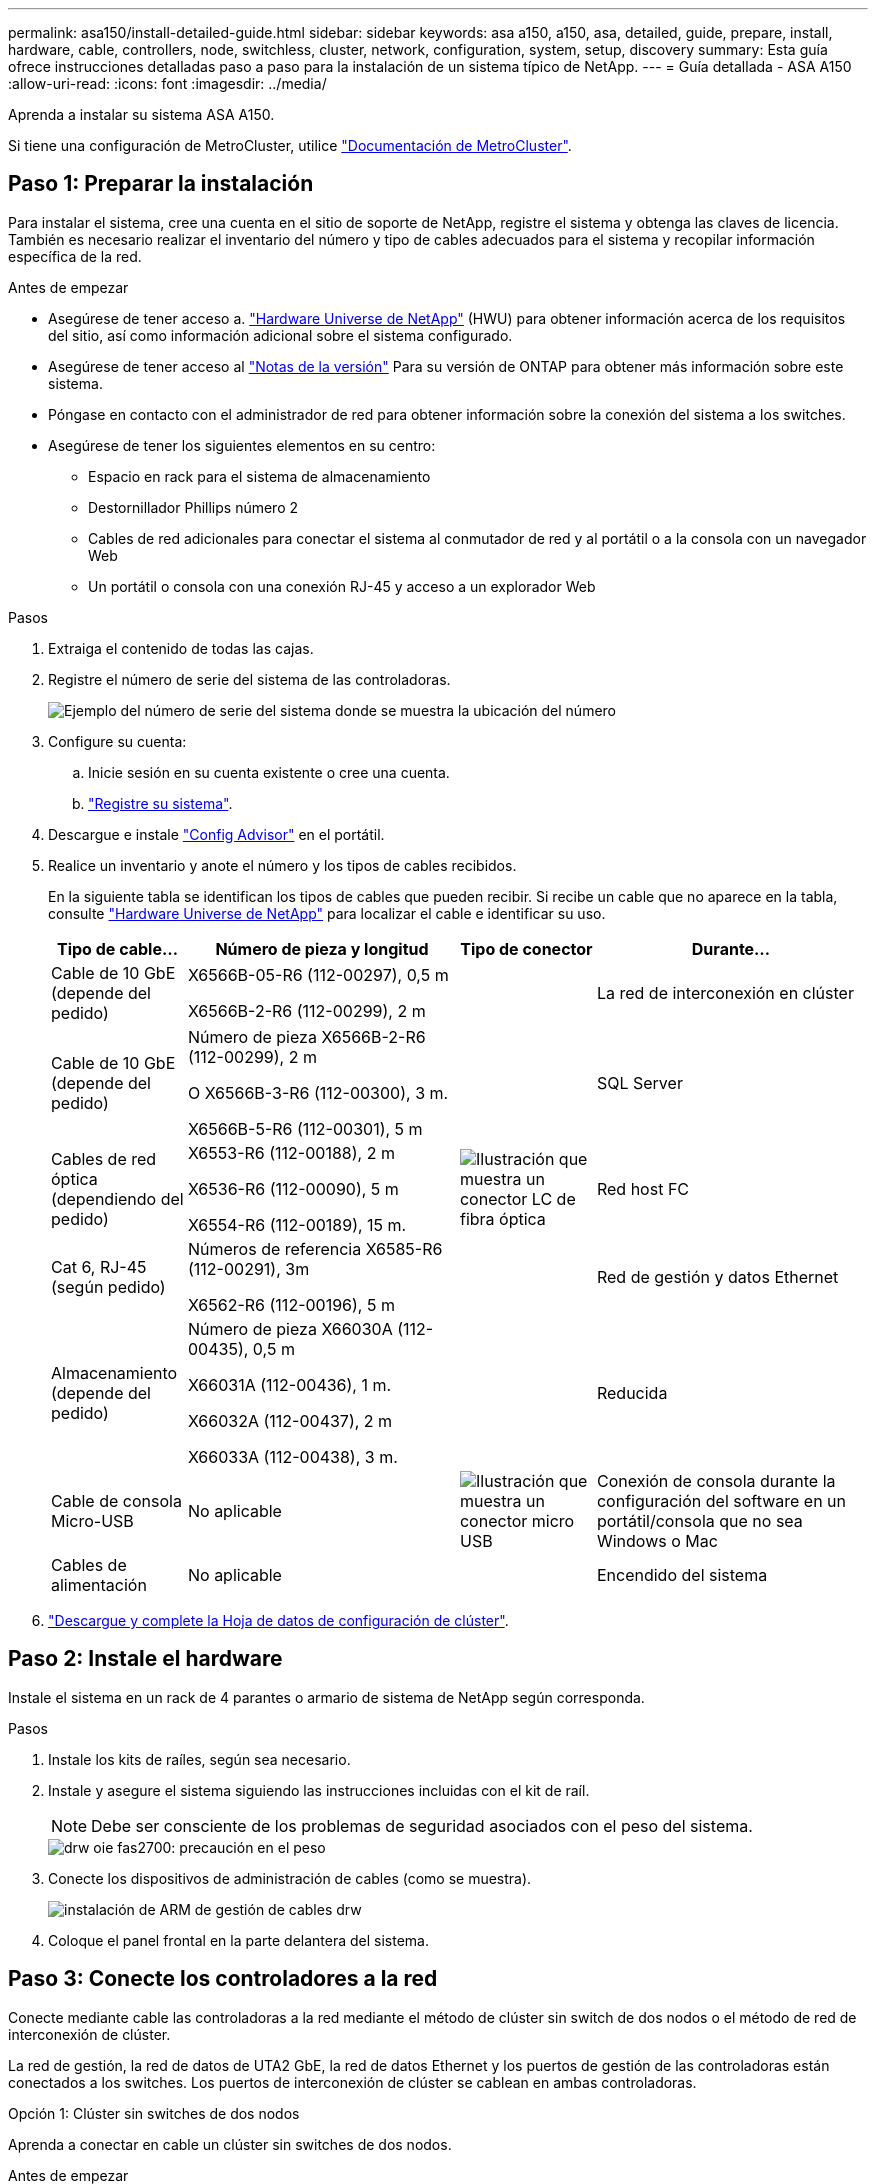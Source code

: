 ---
permalink: asa150/install-detailed-guide.html 
sidebar: sidebar 
keywords: asa a150, a150, asa, detailed, guide, prepare, install, hardware, cable, controllers, node, switchless, cluster, network, configuration, system, setup, discovery 
summary: Esta guía ofrece instrucciones detalladas paso a paso para la instalación de un sistema típico de NetApp. 
---
= Guía detallada - ASA A150
:allow-uri-read: 
:icons: font
:imagesdir: ../media/


[role="lead"]
Aprenda a instalar su sistema ASA A150.

Si tiene una configuración de MetroCluster, utilice https://docs.netapp.com/us-en/ontap-metrocluster/index.html["Documentación de MetroCluster"^].



== Paso 1: Preparar la instalación

Para instalar el sistema, cree una cuenta en el sitio de soporte de NetApp, registre el sistema y obtenga las claves de licencia. También es necesario realizar el inventario del número y tipo de cables adecuados para el sistema y recopilar información específica de la red.

.Antes de empezar
* Asegúrese de tener acceso a. link:https://hwu.netapp.com["Hardware Universe de NetApp"^] (HWU) para obtener información acerca de los requisitos del sitio, así como información adicional sobre el sistema configurado.
* Asegúrese de tener acceso al link:http://mysupport.netapp.com/documentation/productlibrary/index.html?productID=62286["Notas de la versión"^] Para su versión de ONTAP para obtener más información sobre este sistema.
* Póngase en contacto con el administrador de red para obtener información sobre la conexión del sistema a los switches.
* Asegúrese de tener los siguientes elementos en su centro:
+
** Espacio en rack para el sistema de almacenamiento
** Destornillador Phillips número 2
** Cables de red adicionales para conectar el sistema al conmutador de red y al portátil o a la consola con un navegador Web
** Un portátil o consola con una conexión RJ-45 y acceso a un explorador Web




.Pasos
. Extraiga el contenido de todas las cajas.
. Registre el número de serie del sistema de las controladoras.
+
image::../media/drw_ssn_label.png[Ejemplo del número de serie del sistema donde se muestra la ubicación del número]

. Configure su cuenta:
+
.. Inicie sesión en su cuenta existente o cree una cuenta.
.. https://mysupport.netapp.com/eservice/registerSNoAction.do?moduleName=RegisterMyProduct["Registre su sistema"].


. Descargue e instale https://mysupport.netapp.com/site/tools/tool-eula/activeiq-configadvisor["Config Advisor"] en el portátil.
. Realice un inventario y anote el número y los tipos de cables recibidos.
+
En la siguiente tabla se identifican los tipos de cables que pueden recibir. Si recibe un cable que no aparece en la tabla, consulte https://hwu.netapp.com["Hardware Universe de NetApp"] para localizar el cable e identificar su uso.

+
[cols="1,2,1,2"]
|===
| Tipo de cable... | Número de pieza y longitud | Tipo de conector | Durante... 


 a| 
Cable de 10 GbE (depende del pedido)
 a| 
X6566B-05-R6 (112-00297), 0,5 m

X6566B-2-R6 (112-00299), 2 m
 a| 
image:../media/oie_cable_sfp_gbe_copper.png[""]
 a| 
La red de interconexión en clúster



 a| 
Cable de 10 GbE (depende del pedido)
 a| 
Número de pieza X6566B-2-R6 (112-00299), 2 m

O X6566B-3-R6 (112-00300), 3 m.

X6566B-5-R6 (112-00301), 5 m
 a| 
image:../media/oie_cable_sfp_gbe_copper.png[""]
 a| 
SQL Server



 a| 
Cables de red óptica (dependiendo del pedido)
 a| 
X6553-R6 (112-00188), 2 m

X6536-R6 (112-00090), 5 m

X6554-R6 (112-00189), 15 m.
 a| 
image:../media/oie_cable_fiber_lc_connector.png["Ilustración que muestra un conector LC de fibra óptica"]
 a| 
Red host FC



 a| 
Cat 6, RJ-45 (según pedido)
 a| 
Números de referencia X6585-R6 (112-00291), 3m

X6562-R6 (112-00196), 5 m
 a| 
image:../media/oie_cable_rj45.png[""]
 a| 
Red de gestión y datos Ethernet



 a| 
Almacenamiento (depende del pedido)
 a| 
Número de pieza X66030A (112-00435), 0,5 m

X66031A (112-00436), 1 m.

X66032A (112-00437), 2 m

X66033A (112-00438), 3 m.
 a| 
image:../media/oie_cable_mini_sas_hd_to_mini_sas_hd.png[""]
 a| 
Reducida



 a| 
Cable de consola Micro-USB
 a| 
No aplicable
 a| 
image:../media/oie_cable_micro_usb.png["Ilustración que muestra un conector micro USB"]
 a| 
Conexión de consola durante la configuración del software en un portátil/consola que no sea Windows o Mac



 a| 
Cables de alimentación
 a| 
No aplicable
 a| 
image:../media/oie_cable_power.png[""]
 a| 
Encendido del sistema

|===
. https://library.netapp.com/ecm/ecm_download_file/ECMLP2839002["Descargue y complete la Hoja de datos de configuración de clúster"].




== Paso 2: Instale el hardware

Instale el sistema en un rack de 4 parantes o armario de sistema de NetApp según corresponda.

.Pasos
. Instale los kits de raíles, según sea necesario.
. Instale y asegure el sistema siguiendo las instrucciones incluidas con el kit de raíl.
+

NOTE: Debe ser consciente de los problemas de seguridad asociados con el peso del sistema.

+
image::../media/drw_oie_fas2700_weight_caution.png[drw oie fas2700: precaución en el peso]

. Conecte los dispositivos de administración de cables (como se muestra).
+
image::../media/drw_cable_management_arm_install.png[instalación de ARM de gestión de cables drw]

. Coloque el panel frontal en la parte delantera del sistema.




== Paso 3: Conecte los controladores a la red

Conecte mediante cable las controladoras a la red mediante el método de clúster sin switch de dos nodos o el método de red de interconexión de clúster.

La red de gestión, la red de datos de UTA2 GbE, la red de datos Ethernet y los puertos de gestión de las controladoras están conectados a los switches. Los puertos de interconexión de clúster se cablean en ambas controladoras.

[role="tabbed-block"]
====
.Opción 1: Clúster sin switches de dos nodos
--
Aprenda a conectar en cable un clúster sin switches de dos nodos.

.Antes de empezar
Asegúrese de comprobar que la flecha de la ilustración tenga la orientación correcta de la lengüeta de extracción del conector del cable.

image::../media/oie_cable_pull_tab_down.png[lengüeta del cable de la oie hacia abajo]


NOTE: Al insertar el conector, debería sentir que hace clic en su lugar; si no cree que hace clic, quítelo, gírelo y vuelva a intentarlo.

.Acerca de esta tarea
Es posible usar los puertos de red de datos de UTA2 GbE o los puertos de red de datos ethernet para conectar las controladoras a la red host. Consulte las siguientes ilustraciones de cableado cuando realice el cableado entre las controladoras y los switches.

Configuraciones de redes de datos de UTA2 GbE::
+
--
image::../media/drw_2700_tnsc_unified_network_cabling_animated_gif.png[gif animados del cableado de red unificado drw 2700 tnsc]

--
Configuraciones de red Ethernet::
+
--
image::../media/drw_2700_tnsc_ethernet_network_cabling_animated_gif.png[gif animados de cableado de red ethernet drw 2700 tnsc]

--


Realice los siguientes pasos en cada módulo del controlador.

.Pasos
. Conecte los puertos de interconexión de clúster e0a a e0a y e0b a e0b con el cable de interconexión del clúster. +image:../media/drw_c190_u_tnsc_clust_cbling.png[""]
. Debe realizar una de las siguientes acciones:
+
Configuraciones de redes de datos de UTA2 GbE:: Use uno de los siguientes tipos de cables para cablear los puertos de datos UTA2 a la red de host.
+
--
** Para un host FC, utilice 0C y 0d * o* 0E y 0f.
** Para un sistema 10GbE, utilice e0c y e0d *o* e0e y e0f.
+
image:../media/drw_c190_u_fc_10gbe_cbling.png["Ilustración que muestra las conexiones de puerto de datos como se describe en el texto adyacente"]

+
Puede conectar un par de puertos como CNA y un par de puertos como FC, o puede conectar ambas parejas de puertos como CNA o ambas parejas de puertos como FC.



--
Configuraciones de red Ethernet:: Utilice el cable Cat 6 RJ45 para conectar los puertos e0c a e0f a la red host. en la siguiente ilustración.
+
--
image:../media/drw_c190_e_rj45_cbling.png[""]

--


. Conecte los puertos e0M a los switches de red de gestión mediante los cables RJ45.
+
image:../media/drw_c190_u_mgmt_cbling.png[""]




IMPORTANT: NO enchufe los cables de alimentación en este momento.

--
.Opción 2: Clúster de switches
--
Aprenda a conectar mediante cable un clúster con switches.

.Antes de empezar
Asegúrese de comprobar que la flecha de la ilustración tenga la orientación correcta de la lengüeta de extracción del conector del cable.

image::../media/oie_cable_pull_tab_down.png[lengüeta del cable de la oie hacia abajo]


NOTE: Al insertar el conector, debería sentir que hace clic en su lugar; si no cree que hace clic, quítelo, gírelo y vuelva a intentarlo.

.Acerca de esta tarea
Es posible usar los puertos de red de datos de UTA2 GbE o los puertos de red de datos ethernet para conectar las controladoras a la red host. Consulte las siguientes ilustraciones de cableado cuando realice el cableado entre las controladoras y los switches.

Cableado de red unificado::
+
--
image::../media/drw_2700_switched_unified_network_cabling_animated_gif.png[gif animados de cableado de red unificada conmutada drw 2700]

--
Cableado de red Ethernet::
+
--
image::../media/drw_2700_switched_ethernet_network_cabling_animated_gif.png[gif animados de cableado de red ethernet conmutado drw 2700]

--


Realice los siguientes pasos en cada módulo del controlador.

.Pasos
. Para cada módulo de controladora, conecte los cables e0a y e0b a los switches de interconexión de clúster con el cable de interconexión de clúster.
+
image:../media/drw_c190_u_switched_clust_cbling.png[""]

. Debe realizar una de las siguientes acciones:
+
Configuraciones de redes de datos de UTA2 GbE:: Use uno de los siguientes tipos de cables para cablear los puertos de datos UTA2 a la red de host.
+
--
** Para un host FC, utilice 0C y 0d **o** 0E y 0f.
** Para un sistema 10GbE, utilice e0c y e0d **o** e0e y e0f.
+
image:../media/drw_c190_u_fc_10gbe_cbling.png["Ilustración que muestra las conexiones de puerto de datos como se describe en el texto adyacente"]

+
Puede conectar un par de puertos como CNA y un par de puertos como FC, o puede conectar ambas parejas de puertos como CNA o ambas parejas de puertos como FC.



--
Configuraciones de red Ethernet:: Utilice el cable Cat 6 RJ45 para conectar los puertos e0c a e0f a la red host.
+
--
image:../media/drw_c190_e_rj45_cbling.png[""]

--


. Conecte los puertos e0M a los switches de red de gestión mediante los cables RJ45.
+
image:../media/drw_c190_u_mgmt_cbling.png[""]




IMPORTANT: NO enchufe los cables de alimentación en este momento.

--
====


== Paso 4: Conecte las controladoras a las bandejas de unidades

Conecte las controladoras a las bandejas con los puertos de almacenamiento integrados. NetApp recomienda el cableado MP-ha para sistemas con almacenamiento externo.

.Acerca de esta tarea
Si tiene una unidad de cinta SAS, puede utilizar el cableado de una sola ruta. Si no dispone de bandejas externas, el cableado MP-ha a las unidades internas es opcional (no se muestra) si los cables SAS se solicitan con el sistema.

Debe cablear las conexiones de bandeja a bandeja y luego conectar ambas controladoras a las bandejas de unidades.

Asegúrese de comprobar que la flecha de la ilustración tenga la orientación correcta de la lengüeta de extracción del conector del cable.

image::../media/oie_cable_pull_tab_down.png[lengüeta del cable de la oie hacia abajo]

.Pasos
. Conecte los cables de la pareja de alta disponibilidad con bandejas de unidades externas.
+
En el siguiente ejemplo, se muestra el cableado para las bandejas de unidades DS224C. El cableado es similar al de otras bandejas de unidades compatibles.

+
image::../media/drw_a150_ha_storage_cabling_IEOPS-1032.svg[drw a150 ha cableado de almacenamiento IEOPS 1032]

. Cablee los puertos de la bandeja a bandeja.
+
** Puerto 3 de IOM a al puerto 1 del IOM A en la bandeja que se encuentra directamente debajo.
** Puerto 3 de IOM B al puerto 1 del IOM B en la bandeja directamente inferior.
+
image:../media/oie_cable_mini_sas_hd_to_mini_sas_hd.png[""] Cables HD Mini-SAS a mini-SAS HD



. Conecte cada nodo a IOM A en la pila.
+
** Controladora 1 Puerto 0b a IOM a puerto 3 en la última bandeja de unidades de la pila.
** Puerto 0a de controladora 2 a puerto IOM a 1 en la primera bandeja de unidades en la pila.
+
image:../media/oie_cable_mini_sas_hd_to_mini_sas_hd.png[""] Cables HD Mini-SAS a mini-SAS HD



. Conecte cada nodo a IOM B en la pila
+
** Controladora 1: Puerto 0a a puerto IOM B 1 en la primera bandeja de unidades en la pila.
** Controladora 2: Puerto 0b al puerto IOM B 3 en la última bandeja de unidades de la pila.image:../media/oie_cable_mini_sas_hd_to_mini_sas_hd.png[""] Cables HD Mini-SAS a mini-SAS HD




Si posee más de una pila de bandeja de unidades, consulte link:../com.netapp.doc.hw-ds-sas3-icg/home.html["Instalación y cableado"] para el tipo de bandeja de unidades.



== Paso 5: Complete la configuración del sistema

Puede completar la instalación y configuración del sistema mediante la detección de clústeres mediante una sola conexión al switch y el portátil, o bien conectarse directamente a una controladora del sistema y luego conectarse al switch de gestión.

[role="tabbed-block"]
====
.Opción 1: Si la detección de red está activada
--
Si tiene la detección de red habilitada en el portátil, puede completar la configuración y la instalación del sistema mediante la detección automática del clúster.

.Pasos
. Use la animación siguiente para establecer uno o varios ID de bandeja de unidades
+
.Animación: Configure los identificadores de las bandejas de unidades
video::c600f366-4d30-481a-89d9-ab1b0066589b[panopto]
. Enchufe los cables de alimentación a las fuentes de alimentación de la controladora y luego conéctelos a fuentes de alimentación de diferentes circuitos.
. Encienda los switches de alimentación en ambos nodos.
+
image::../media/drw_turn_on_power_switches_to_psus.png[drw enciende los interruptores de alimentación a las psu]

+

NOTE: El arranque inicial puede tardar hasta ocho minutos.

. Asegúrese de que el ordenador portátil tiene activado el descubrimiento de red.
+
Consulte la ayuda en línea de su portátil para obtener más información.

. Utilice la siguiente animación para conectar el portátil al conmutador de administración.
+
.Animación: Conecte el portátil al conmutador de administración
video::d61f983e-f911-4b76-8b3a-ab1b0066909b[panopto]
. Seleccione un icono de ONTAP que aparece para detectar:
+
image::../media/drw_autodiscovery_controler_select.png[selección del controlador de detección automática drw]

+
.. Abra el Explorador de archivos.
.. Haga clic en red en el panel izquierdo.
.. Haga clic con el botón derecho del ratón y seleccione Actualizar.
.. Haga doble clic en el icono de ONTAP y acepte los certificados que aparecen en la pantalla.
+

NOTE: XXXXX es el número de serie del sistema para el nodo de destino.

+
Se abrirá System Manager.



. Configure el sistema con los datos recogidos en el https://library.netapp.com/ecm/ecm_download_file/ECMLP2862613["Guía de configuración de ONTAP"].
. Configure su cuenta y descargue Active IQ Config Advisor:
+
.. Inicie sesión en su https://mysupport.netapp.com/site/user/registration["cuenta existente o cuenta create and"].
.. https://mysupport.netapp.com/site/systems/register["Regístrese"] su sistema.
.. Descargue https://mysupport.netapp.com/site/tools["Active IQ Config Advisor"].


. Compruebe el estado del sistema ejecutando Config Advisor.
. Después de completar la configuración inicial, vaya a la https://docs.netapp.com/us-en/ontap-family/["Documentación de ONTAP"] Sitio para obtener información sobre la configuración de características adicionales en ONTAP.


--
.Opción 2: Si la detección de red no está activada
--
Si el descubrimiento de red no está activado en el portátil, debe completar la configuración y la configuración mediante esta tarea.

.Pasos
. Conecte el cable y configure su portátil o consola.
+
.. Ajuste el puerto de la consola del portátil o de la consola en 115,200 baudios con N-8-1.
+
Consulte la ayuda en línea de su portátil o de la consola para obtener instrucciones sobre cómo configurar el puerto de la consola.

.. Conecte el cable de la consola al portátil o a la consola y conecte el puerto de la consola del controlador mediante el cable de consola incluido con el sistema.
+
image::../media/drw_console_connect_fas2700_affa200.png[conexión de la consola drw fas2700 affa200]

.. Conecte el portátil o la consola al conmutador de la subred de administración.
+
image::../media/drw_client_to_mgmt_subnet_fas2700_affa220.png[cliente drw para la subred fas2700 affa220]

.. Asigne una dirección TCP/IP al portátil o consola, utilizando una que esté en la subred de gestión.


. Utilice la animación siguiente para establecer uno o varios ID de bandeja de unidades:
+
.Animación: Configure los identificadores de las bandejas de unidades
video::c600f366-4d30-481a-89d9-ab1b0066589b[panopto]
. Enchufe los cables de alimentación a las fuentes de alimentación de la controladora y luego conéctelos a fuentes de alimentación de diferentes circuitos.
. Encienda los switches de alimentación en ambos nodos.
+
image::../media/drw_turn_on_power_switches_to_psus.png[drw enciende los interruptores de alimentación a las psu]

+

NOTE: El arranque inicial puede tardar hasta ocho minutos.

. Asigne una dirección IP de gestión de nodos inicial a uno de los nodos.
+
[cols="1-3"]
|===
| Si la red de gestión tiene DHCP... | Realice lo siguiente... 


 a| 
Configurado
 a| 
Registre la dirección IP asignada a las nuevas controladoras.



 a| 
No configurado
 a| 
.. Abra una sesión de consola mediante PuTTY, un servidor terminal o el equivalente para su entorno.
+

NOTE: Si no sabe cómo configurar PuTTY, compruebe la ayuda en línea del ordenador portátil o de la consola.

.. Introduzca la dirección IP de administración cuando se lo solicite el script.


|===
. Mediante System Manager en su portátil o consola, configure el clúster.
+
.. Dirija su navegador a la dirección IP de gestión de nodos.
+

NOTE: El formato de la dirección es https://x.x.x.x[].

.. Configure el sistema con los datos recogidos en el https://library.netapp.com/ecm/ecm_download_file/ECMLP2862613["Guía de configuración de ONTAP"].


. Configure su cuenta y descargue Active IQ Config Advisor:
+
.. Inicie sesión en su https://mysupport.netapp.com/site/user/registration["cuenta existente o cuenta create and"].
.. https://mysupport.netapp.com/site/systems/register["Regístrese"] su sistema.
.. Descargue https://mysupport.netapp.com/site/tools["Active IQ Config Advisor"].


. Compruebe el estado del sistema ejecutando Config Advisor.
. Después de completar la configuración inicial, vaya a la https://docs.netapp.com/us-en/ontap-family/["Documentación de ONTAP"] Sitio para obtener información sobre la configuración de características adicionales en ONTAP.


--
====